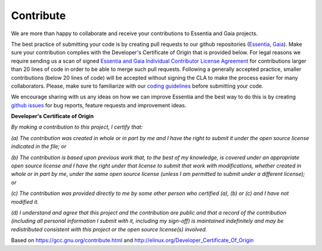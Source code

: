 Contribute
==========

We are more than happy to collaborate and receive your contributions to Essentia and Gaia projects.

The best practice of submitting your code is by creating pull requests to our github repositories 
(`Essentia`_, `Gaia`_). Make sure your contribution complies with the Developer's Certificate of 
Origin that is provided below. For legal reasons we require sending us a scan of signed `Essentia 
and Gaia Individual Contributor License Agreement <https://github.com/MTG/essentia/raw/master/doc/files/CLA.pdf>`_ 
for contributions larger than 20 lines of code in order to be able to merge such pull requests. 
Following a generally accepted practice, smaller contributions (below 20 lines of code) will be 
accepted without signing the CLA to make the process easier for many collaborators. Please, make 
sure to familiarize with our `coding guidelines <coding_guidelines.html>`_ before submitting your code.

We encourage sharing with us any ideas on how we can improve Essentia and the best way to do this is 
by creating `github issues <https://github.com/MTG/essentia/issues>`_ for bug reports, feature 
requests and improvement ideas.


.. _Essentia: https://github.com/MTG/essentia
.. _Gaia: https://github.com/MTG/gaia


**Developer's Certificate of Origin**

*By making a contribution to this project, I certify that:*

*(a) The contribution was created in whole or in part by me and I have the right to submit it under the open source license indicated in the file; or*

*(b) The contribution is based upon previous work that, to the best of my knowledge, is covered under an appropriate open source license and I have the right under that license to submit that work with modifications, whether created in whole or in part by me, under the same open source license (unless I am permitted to submit under a different license); or*

*(c) The contribution was provided directly to me by some other person who certified (a), (b) or (c) and I have not modified it.*

*(d) I understand and agree that this project and the contribution are public and that a record of the contribution (including all personal information I submit with it, including my sign-off) is maintained indefinitely and may be redistributed consistent with this project or the open source license(s) involved.*

Based on https://gcc.gnu.org/contribute.html and http://elinux.org/Developer_Certificate_Of_Origin
